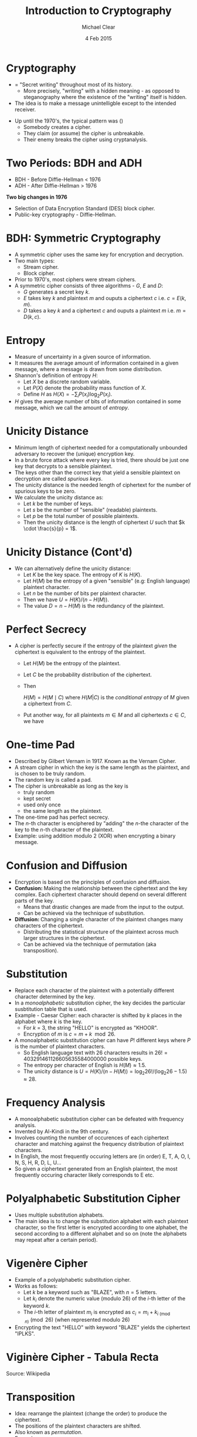 #+LaTeX_CLASS: beamer
#+MACRO: BEAMERMODE presentation
#+MACRO: BEAMERTHEME Antibes
#+MACRO: BEAMERCOLORTHEME lily
#+MACRO: BEAMERSUBJECT RMRF
#+MACRO: BEAMERINSTITUTE Trinity College Dublin
#+OPTIONS:   toc:nil
\newcommand{\fname}{\mathsf}

#+TITLE: Introduction to Cryptography
#+AUTHOR: Michael Clear
#+DATE:   4 Feb 2015
* Cryptography 
- = "Secret writing" throughout most of its history.
  - More precisely, "writing" with a hidden meaning - as opposed to steganography where the existence of the "writing" itself is hidden.
- The idea is to make a message unintelligble except to the intended receiver.

\vspace{20pt}
- Up until the 1970's, the typical pattern was (\cite{cos433})
  - Somebody creates a cipher.
  - They claim (or assume) the cipher is unbreakable.
  - Their enemy breaks the cipher using cryptanalysis.
* Two Periods: BDH and ADH
- BDH - Before Diffie-Hellman < 1976
- ADH - After Diffie-Hellman > 1976

\vspace{20pt}
\textbf{Two big changes in 1976}
- Selection of Data Encryption Standard (DES) block cipher.
- Public-key cryptography - Diffie-Hellman.

* BDH: Symmetric Cryptography
- A symmetric cipher uses the same key for encryption and decryption.
- Two main types:
  - Stream cipher.
  - Block cipher.
- Prior to 1970's, most ciphers were stream ciphers.
- A symmetric cipher consists of three algorithms - $G$, $E$ and $D$:
  - $G$ generates a secret key $k$.
  - $E$ takes key $k$ and plaintext $m$ and ouputs a ciphertext $c$ i.e. $c = E(k, m)$.
  - $D$ takes a key $k$ and a ciphertext $c$ and ouputs a plaintext $m$ i.e. $m = D(k, c)$.
* Entropy
   #+ATTR_BEAMER: :overlay +-
- Measure of uncertainty in a given source of information.
- It measures the average amount of information contained in a given message, where a message is drawn from some distribution.
- Shannon's definition of entropy $H$:
  - Let $X$ be a discrete random variable.
  - Let $P(X)$ denote the probability mass function of $X$.
  - Define $H$ as $H(X) = -\sum_{i} P(x_i) \log_2{P(x_i)}$.
- $H$ gives the average number of bits of information contained in some message, which we call the amount of \emph{entropy}.
* Unicity Distance
   #+ATTR_BEAMER: :overlay +-
- Minimum length of ciphertext needed for a computationally unbounded adversary to recover the (unique) encryption key.
- In a brute force attack where every key is tried, there should be just one key that decrypts to a sensible plaintext.
- The keys other than the correct key that yield a sensible plaintext on decryption are called \emph{spurious keys}.
- The unicity distance is the needed length of ciphertext for the number of spurious keys to be zero.
- We calculate the unicity distance as:
  - Let $k$ be the number of keys.
  - Let $s$ be the number of "sensible" (readable) plaintexts.
  - Let $p$ be the total number of possible plaintexts.
  - Then the unicity distance is the length of ciphertext $U$ such that $k \cdot \frac{s}{p} = 1$.
* Unicity Distance (Cont'd)
   #+ATTR_BEAMER: :overlay +-
- We can alternatively define the unicity distance:
  - Let $K$ be the key space. The entropy of $K$ is $H(K)$.
  - Let $H(M)$ be the entropy of a given "sensible" (e.g: English language) plaintext character.
  - Let $n$ be the number of bits per plaintext character.
  - Then we have $U = H(K) / (n - H(M))$.
  - The value $D = n - H(M)$ is the redundancy of the plaintext.
* Perfect Secrecy
   #+ATTR_BEAMER: :overlay +-
- A cipher is perfectly secure if the entropy of the plaintext \emph{given} the ciphertext is equivalent to the entropy of the plaintext.
  - Let $H(M)$ be the entropy of the plaintext.
  - Let $C$ be the probability distribution of the ciphertext.
  - Then 
   \begin{equation*}
   H(M) = H(M \mid C)
   \end{equation*} where $H(M | C)$ is the \emph{conditional entropy} of $M$ given a ciphertext from $C$.
  - Put another way, for all plaintexts $m \in M$ and all ciphertexts $c \in C$, we have
   \begin{equation*}
    \fname{Pr}(m) = \fname{Pr}(m \mid c)
   \end{equation*}
* One-time Pad
   #+ATTR_BEAMER: :overlay +-
  - Described by Gilbert Vernam in 1917. Known as the Vernam Cipher.
  - A stream cipher in which the key is the same length as the plaintext, and is chosen to be truly random.
  - The random key is called a pad.
  - The cipher is unbreakable as long as the key is
   - truly random
   - kept secret
   - used only once
   - the same length as the plaintext.
  - The one-time pad has perfect secrecy.
  - The $n$-th character is enciphered by "adding" the $n$-the character of the key to the $n$-th character of the plaintext.
  - Example: using addition modulo $2$ (XOR) when encrypting a binary message.
* Confusion and Diffusion
 #+ATTR_BEAMER: :overlay +-
- Encryption is based on the principles of confusion and diffusion.
- \textbf{Confusion: } Making the relationship between the ciphertext and the key complex. Each ciphertext character should depend on several different parts of the key.
  - Means that drastic changes are made from the input to the output.
  - Can be achieved via the technique of substitution.
- \textbf{Diffusion: } Changing a single character of the plaintext changes many characters of the ciphertext.
  - Distributing the statistical structure of the plaintext across much larger structures in the ciphertext.
  - Can be achieved via the technique of permutation (aka transposition).
* Substitution
 #+ATTR_BEAMER: :overlay +-
- Replace each character of the plaintext with a potentially different character determined by the key.
- In a \emph{monoalphabetic} substitution cipher, the key decides the particular susbtitution table that is used.
- Example - Caesar Cipher: each character is shifted by $k$ places in the alphabet where $k$ is the key.
  - For $k$ = 3, the string "HELLO" is encrypted as "KHOOR".
  - Encryption of $m$ is $c = m + k \mod{26}$.
- A monoalphabetic substitution cipher can have $P!$ different keys where $P$ is the number of plaintext characters.
  - So English language text with 26 characters results in $26! = 403291461126605635584000000$ possible keys.
  - The entropy per character of English is $H(M) \approx 1.5$.
  - The unicity distance is $U = H(K) / (n - H(M)) = \log_2{26!} / (\log_2{26} - 1.5) \approx 28$.
* Frequency Analysis
 #+ATTR_BEAMER: :overlay +-
- A monoalphabetic substitution cipher can be defeated with frequency analysis.
- Invented by Al-Kindi in the 9th century.
- Involves counting the number of occurences of each ciphertext character and matching against the frequency distribution of plaintext characters.
- In English, the most frequently occuring letters are (in order) E, T, A, O, I, N, S, H, R, D, L, U...
- So given a ciphertext generated from an English plaintext, the most frequently occuring character likely corresponds to E etc.

* Polyalphabetic Substitution Cipher
 #+ATTR_BEAMER: :overlay +-
- Uses multiple substitution alphabets.
- The main idea is to change the substitution alphabet with each plaintext character, so the first letter is encrypted according to one alphabet, the second according to a different alphabet and so on (note the alphabets may repeat after a certain period).
* Vigenère Cipher
 #+ATTR_BEAMER: :overlay +-
- Example of a polyalphabetic substitution cipher.
- Works as follows:
    - Let $k$ be a keyword such as "BLAZE", with $n = 5$ letters.
    - Let $k_i$ denote the numeric value (modulo 26) of the $i$-th letter of the keyword $k$.
    - The $i$-th letter of plaintext $m_i$ is encrypted as $c_i = m_i + k_{i \pmod{n}} \pmod{26}$ (when represented modulo $26$)
- Encrypting the text "HELLO" with keyword "BLAZE" yields the ciphertext "IPLKS".
* Viginère Cipher - Tabula Recta
\includegraphics[scale=0.45]{tabula_recta.png}


Source: Wikipedia
# * Exercise
#  #+ATTR_BEAMER: :overlay +-
# - Write a program that implements encryption and decryption in the Viginère Cipher.
# - Suppose the length of keywords is restricted to \emph{less than or equal to} 20 characters, what is the unicity distance of Viginère with this restriction.
#   - Assume English language text with $H(M) = 1.5$.
* Transposition
- Idea: rearrange the plaintext (change the order) to produce the ciphertext.
- The positions of the plaintext characters are shifted.
- Also known as \emph{permutation}.
- Examples:
  - Rail Fence
  - Route Cipher
  - Columnar Transposition

* Example: Columnar Transposition
- Write plaintext along rows whose length is determined by the key
- Example (here X denotes a null character):
| T | H | E | R | E |
| M | U | S | T | B |
| E | S | O | M | E |
| K | I | N | D | O |
| F | W | A | Y | O |
| U | T | O | F | H |
| E | R | E | X | X |
- Suppose the key specifies the row length as 5 and the order of columns to write out as 4, 2, 5, 1, 3.
- Then we get the ciphertext by writing out the columns in the specified order:
 - we obtain: RTMDYFXHUSTWTREBEOOHXTMEKFUEESONAOE
* Example: Columnar Transposition (Cont'd)
- The key could be alternatively given as a keyword such as TOWER
  - the length of the keyword represents the row length.
  - the alphabetical order of the letters in the keyword gives the order of the columns to be written out.
* References
\bibliography{crypto_intro}
